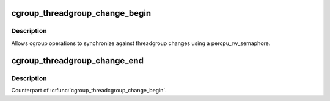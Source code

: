 .. -*- coding: utf-8; mode: rst -*-
.. src-file: include/linux/cgroup-defs.h

.. _`cgroup_threadgroup_change_begin`:

cgroup_threadgroup_change_begin
===============================

.. c:function:: void cgroup_threadgroup_change_begin(struct task_struct *tsk)

    threadgroup exclusion for cgroups

    :param struct task_struct \*tsk:
        target task

.. _`cgroup_threadgroup_change_begin.description`:

Description
-----------

Allows cgroup operations to synchronize against threadgroup changes
using a percpu_rw_semaphore.

.. _`cgroup_threadgroup_change_end`:

cgroup_threadgroup_change_end
=============================

.. c:function:: void cgroup_threadgroup_change_end(struct task_struct *tsk)

    threadgroup exclusion for cgroups

    :param struct task_struct \*tsk:
        target task

.. _`cgroup_threadgroup_change_end.description`:

Description
-----------

Counterpart of \ :c:func:`cgroup_threadcgroup_change_begin`\ .

.. This file was automatic generated / don't edit.

